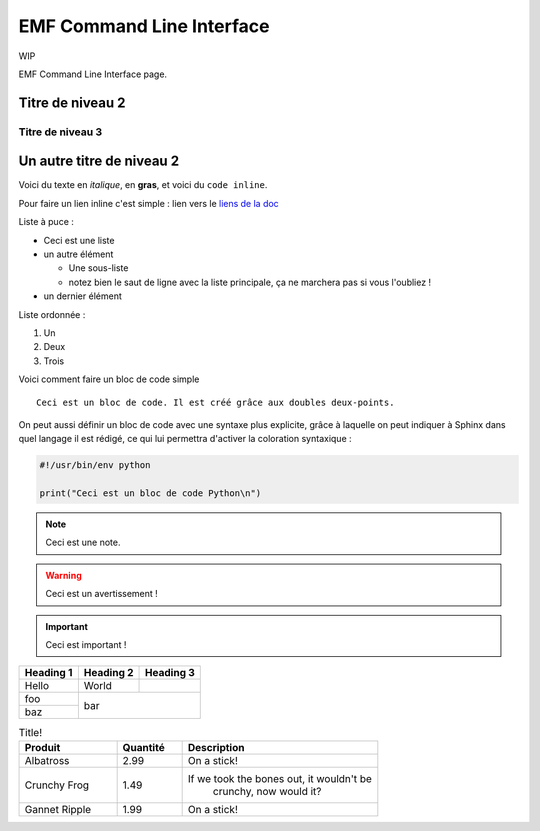 ==========================
EMF Command Line Interface
==========================

WIP

EMF Command Line Interface page.


Titre de niveau 2
-----------------

Titre de niveau 3
~~~~~~~~~~~~~~~~~

Un autre titre de niveau 2
--------------------------



Voici du texte en *italique*, en **gras**, et voici du ``code inline``.


Pour faire un lien inline c'est simple :
lien vers le `liens de la doc <https://github.com/easy-model-fusion/docs/>`_




Liste à puce :

* Ceci est une liste
* un autre élément

  * Une sous-liste
  * notez bien le saut de ligne avec la liste principale,
    ça ne marchera pas si vous l'oubliez !

* un dernier élément




Liste ordonnée :

1. Un
2. Deux
3. Trois




Voici comment faire un bloc de code simple ::

   Ceci est un bloc de code. Il est créé grâce aux doubles deux-points.





On peut aussi définir un bloc de code avec une syntaxe
plus explicite, grâce à laquelle on peut indiquer à Sphinx dans quel
langage il est rédigé, ce qui lui permettra d'activer la coloration
syntaxique :

.. code-block:: python

   #!/usr/bin/env python

   print("Ceci est un bloc de code Python\n")




.. NOTE::

   Ceci est une note.

.. WARNING::

   Ceci est un avertissement !

.. IMPORTANT::

   Ceci est important !


+-----------+-----------+-----------+
| Heading 1 | Heading 2 | Heading 3 |
+===========+===========+===========+
| Hello     | World     |           |
+-----------+-----------+-----------+
| foo       |                       |
+-----------+          bar          |
| baz       |                       |
+-----------+-----------------------+



.. csv-table:: Title!
        :header: "Produit", "Quantité", "Description"
        :widths: 15, 10, 30

        "Albatross", 2.99, "On a stick!"
        "Crunchy Frog", 1.49, "If we took the bones out, it wouldn't be
         crunchy, now would it?"
        "Gannet Ripple", 1.99, "On a stick!"